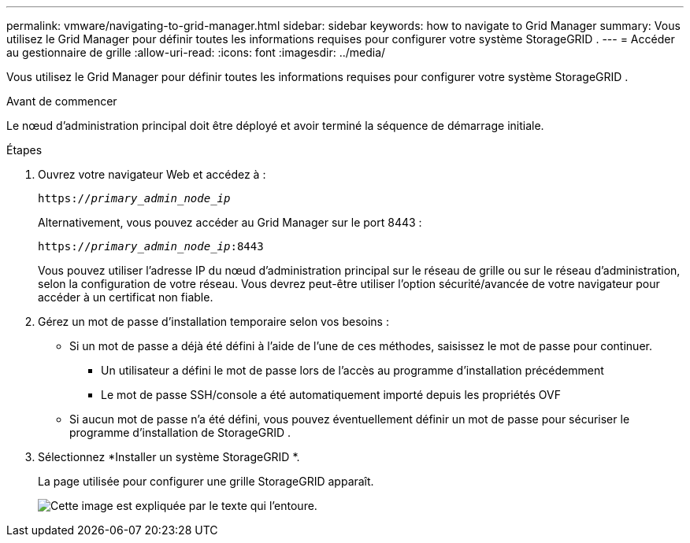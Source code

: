 ---
permalink: vmware/navigating-to-grid-manager.html 
sidebar: sidebar 
keywords: how to navigate to Grid Manager 
summary: Vous utilisez le Grid Manager pour définir toutes les informations requises pour configurer votre système StorageGRID . 
---
= Accéder au gestionnaire de grille
:allow-uri-read: 
:icons: font
:imagesdir: ../media/


[role="lead"]
Vous utilisez le Grid Manager pour définir toutes les informations requises pour configurer votre système StorageGRID .

.Avant de commencer
Le nœud d’administration principal doit être déployé et avoir terminé la séquence de démarrage initiale.

.Étapes
. Ouvrez votre navigateur Web et accédez à :
+
`https://_primary_admin_node_ip_`

+
Alternativement, vous pouvez accéder au Grid Manager sur le port 8443 :

+
`https://_primary_admin_node_ip_:8443`

+
Vous pouvez utiliser l'adresse IP du nœud d'administration principal sur le réseau de grille ou sur le réseau d'administration, selon la configuration de votre réseau.  Vous devrez peut-être utiliser l’option sécurité/avancée de votre navigateur pour accéder à un certificat non fiable.

. Gérez un mot de passe d'installation temporaire selon vos besoins :
+
** Si un mot de passe a déjà été défini à l’aide de l’une de ces méthodes, saisissez le mot de passe pour continuer.
+
*** Un utilisateur a défini le mot de passe lors de l'accès au programme d'installation précédemment
*** Le mot de passe SSH/console a été automatiquement importé depuis les propriétés OVF


** Si aucun mot de passe n'a été défini, vous pouvez éventuellement définir un mot de passe pour sécuriser le programme d'installation de StorageGRID .


. Sélectionnez *Installer un système StorageGRID *.
+
La page utilisée pour configurer une grille StorageGRID apparaît.

+
image::../media/gmi_installer_first_screen.gif[Cette image est expliquée par le texte qui l'entoure.]


